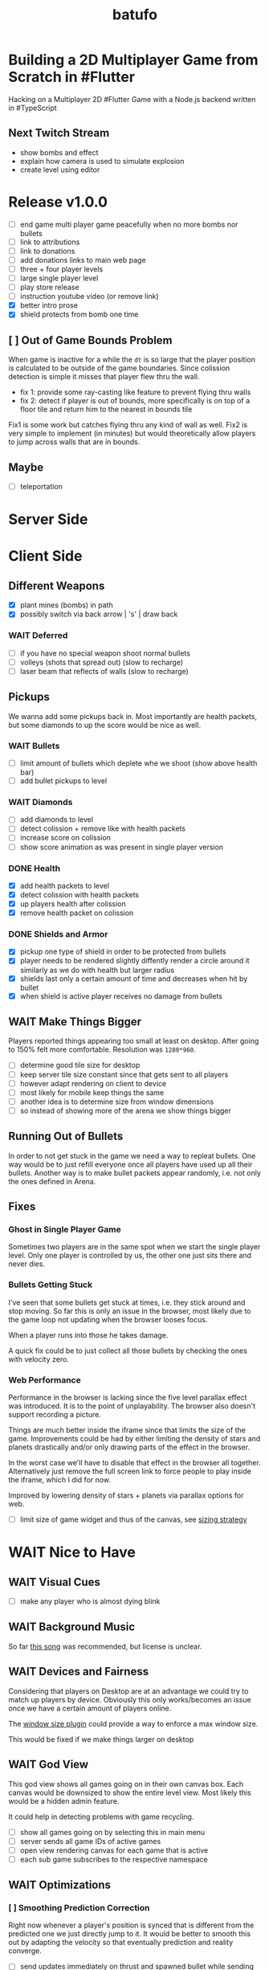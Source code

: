 #+TITLE: batufo

* Building a 2D Multiplayer Game from Scratch in #Flutter

Hacking on a Multiplayer 2D #Flutter Game with a Node.js backend written in #TypeScript

** Next Twitch Stream

- show bombs and effect
- explain how camera is used to simulate explosion
- create level using editor

* Release v1.0.0

- [ ] end game multi player game peacefully when no more bombs nor bullets
- [ ] link to attributions
- [ ] link to donations
- [ ] add donations links to main web page
- [ ] three + four player levels
- [ ] large single player level
- [ ] play store release
- [ ] instruction youtube video (or remove link)
- [X] better intro prose
- [X] shield protects from bomb one time
 
** [ ] Out of Game Bounds Problem

When game is inactive for a while the ~dt~ is so large that the player position is calculated to be outside of the game boundaries.
Since colission detection is simple it misses that player flew thru the wall.

- fix 1: provide some ray-casting like feature to prevent flying thru walls
- fix 2: detect if player is out of bounds, more specifically is on top of a floor tile and return him to the nearest in bounds tile

Fix1 is some work but catches flying thru any kind of wall as well.
Fix2 is very simple to implement (in minutes) but would theoretically allow players to jump across walls that are in bounds.

** Maybe

- [ ] teleportation

* Server Side


* Client Side

** Different Weapons

- [X] plant mines (bombs) in path
- [X] possibly switch via back arrow | 's' | draw back

*** WAIT Deferred

- [ ] if you have no special weapon shoot normal bullets
- [ ] volleys (shots that spread out) (slow to recharge)
- [ ] laser beam that reflects of walls (slow to recharge)

** Pickups

We wanna add some pickups back in. Most importantly are health packets, but some diamonds to up the score would be nice as well.

*** WAIT Bullets

- [ ] limit amount of bullets which deplete whe we shoot (show above health bar)
- [ ] add bullet pickups to level

*** WAIT Diamonds

- [ ] add diamonds to level
- [ ] detect colission + remove like with health packets
- [ ] increase score on colission
- [ ] show score animation as was present in single player version

*** DONE Health

- [X] add health packets to level
- [X] detect colission with health packets
- [X] up players health after colission
- [X] remove health packet on colission

*** DONE Shields and Armor

- [X] pickup one type of shield in order to be protected from bullets
- [X] player needs to be rendered slightly diffently render a circle around it similarly as we do with health but larger radius
- [X] shields last only a certain amount of time and decreases when hit by bullet
- [X] when shield is active player receives no damage from bullets

** WAIT Make Things Bigger

Players reported things appearing too small at least on desktop.
After going to 150% felt more comfortable. Resolution was ~1280*960~.

- [ ] determine good tile size for desktop
- [ ] keep server tile size constant since that gets sent to all players
- [ ] however adapt rendering on client to device
- [ ] most likely for mobile keep things the same
- [ ] another idea is to determine size from window dimensions
- [ ] so instead of showing more of the arena we show things bigger

** Running Out of Bullets

In order to not get stuck in the game we need a way to repleat bullets.
One way would be to just refill everyone once all players have used up all their bullets.
Another way is to make bullet packets appear randomly, i.e. not only the ones defined in Arena.

** Fixes

*** Ghost in Single Player Game

Sometimes two players are in the same spot when we start the single player level.
Only one player is controlled by us, the other one just sits there and never dies.

*** Bullets Getting Stuck

I've seen that some bullets get stuck at times, i.e. they stick around and stop moving.
So far this is only an issue in the browser, most likely due to the game loop not updating when the browser looses focus.

When a player runs into those he takes damage.

A quick fix could be to just collect all those bullets by checking the ones with velocity zero.

*** Web Performance

Performance in the browser is lacking since the five level parallax effect was introduced.
It is to the point of unplayability.
The browser also doesn't support recording a picture.

Things are much better inside the iframe since that limits the size of the game.
Improvements could be had by either limiting the density of stars and planets drastically and/or only drawing parts of the effect in the browser.

In the worst case we'll have to disable that effect in the browser all together.
Alternatively just remove the full screen link to force people to play inside the iframe, which I did for now.

Improved by lowering density of stars + planets via parallax options for web.

- [ ] limit size of game widget and thus of the canvas, see [[file:client/lib/engine/game_widget.dart::bool get sizedByParent => true;][sizing strategy]]

* WAIT Nice to Have

** WAIT Visual Cues

- [ ] make any player who is almost dying blink

** WAIT Background Music

So far [[https://www.youtube.com/watch?v=thCE35jUgA8&feature=youtu.be][this song]] was recommended, but license is unclear.

** WAIT Devices and Fairness

Considering that players on Desktop are at an advantage we could try to match up players by device. Obviously this only works/becomes an issue once we have a certain amount of players online.

The [[https://github.com/google/flutter-desktop-embedding/tree/master/plugins/window_size][window size plugin]] could provide a way to enforce a max window size.

This would be fixed if we make things larger on desktop

** WAIT God View

This god view shows all games going on in their own canvas box.
Each canvas would be downsized to show the entire level view.
Most likely this would be a hidden admin feature.

It could help in detecting problems with game recycling.

- [ ] show all games going on by selecting this in main menu
- [ ] server sends all game IDs of active games
- [ ] open view rendering canvas for each game that is active
- [ ] each sub game subscribes to the respective namespace

** WAIT Optimizations

*** [ ] Smoothing Prediction Correction

Right now whenever a player's position is synced that is different from the predicted one we just directly jump to it.
It would be better to smooth this out by adapting the velocity so that eventually prediction and reality converge.

- [ ] send updates immediately on thrust and spawned bullet while sending others like angle change + position changes at an interval

*** [ ] Playability

Multiple tweaks to enhance playability.

- [X] assuming we show time to shoot in hud experiment with increasing it in order to avoid players just shooting randomly all over the place


** DONE Improve Perf by Recording Building Images

Most front camera ~z100~ is a bit different than the other cameras.
As a result recording images cuts off on the right when the device is narrow (like a phone).
However if we can get this to work we can get CPU usage to ~15% vs 25% when we're not recording buildings.

* DONE Client Side

** DONE Performance

Investigate if we can draw only parts of the Canvas in order to improve perf, i.e. the part that is actually visible.

- [X] determine visible rect for each camera
- [X] only drawing stars inside visible rect
- [X] pass covered tiles to stars and do not draw below them
- [X] offset covered tiles correctly
- [X] re-enable picture recording and make it work
  - [X] record entire game area and record
  - [X] cut out rect matching the visible area from src when drawing it
- [X] render only visible planets (don't worry about being covered up)

** Experience

*** DONE Screens

- [X] welcome screen
- [X] link from welcome to game
- [X] instruction screen
- [X] link from welcome to instruction
- [X] link at bottom of level screen to instruction
- [X] prettier connection screen

*** DONE Sound Effects

Use the ~audioplayers: ^0.15.1~ package to play sounds on supported platforms.
It seems to support all platforms now, just that only [[https://github.com/luanpotter/audioplayers#supported-formats][specific formats are available]] for each.
From [[https://github.com/flame-engine/flame/blob/5a1c9e4949fd949f3fa44be3c43264db43e07c11/CHANGELOG.md#0191][flame changelog entry]] it looks like it supports web now.

- For browser see [[https://developer.mozilla.org/en-US/docs/Web/API/Web_Audio_API][web audio API]].
- [[https://www.techotopia.com/index.php/Playing_Audio_on_iOS_8_using_AVAudioPlayer#Supported_Audio_Formats][iOS supported formats]]
- [[https://stuff.mit.edu/afs/sipb/project/android/docs/guide/appendix/media-formats.html][android supported formats]]

I see folders for all but ~web~, so not sure if it is really supported.

- [X] ceate a ~Sounds~ class that exposes methods to play game specific sounds, i.e. not just a generic ~play~, but ~playBullet~
- [X] pull in thrust sound from [[https://github.com/thlorenz/ufo_2d/tree/first-try/assets/audio][ufo_2d version]]
- [X] pull [[https://github.com/thlorenz/ufo_2d/blob/96639f53290823e2bfdc53d270192279980682ce/assets/attribs.txt][attributions]] with it
- [X] implement thrust sound
- [X] implement shooting sound
- [X] implement sound when hitting a wall
- [X] implement sound when bullet explodes
- [X] add option to turn sound off


**** DONE Resources

- [[https://github.com/thlorenz/ufo_2d/blob/96bde3749da1102394b2b8dbec85435e6a9d818b/lib/audio/audio.dart][ufo_2d sounds relying on flame]]
- [[https://github.com/flame-engine/flame/blob/master/lib/audio_pool.dart][flame: audio_pool.dart]]
- [[https://github.com/flame-engine/flame/blob/master/lib/flame_audio.dart][flame: audio.dart]]


*** DONE Background with Stars

We currently show a Grid underneath the actual game. This should show a universe.
The simple solution would be just to add a large image there, but that would increase game size.
A better solution would be to randomly create stars on a black background, possibly also planets, using the planets package we use for level backgrounds.

- [X] replace grid with black background
- [X] generate and render stars
- [X] create planets layer
- [X] resize planets to not take too much space and fit best with the game (around tile size)
- [X] add planet images to assets and attribute them
- [X] walk through arena and randomly place nothing | one of 5 planet images in planets layer
- [X] use two stars layers (one smaller stars, nearer larger stars)
- [X] do the same for planets
- [X] support levels to have no floor tiles in the middle to get more of a star effect



*** DONE Bullet Killing Shooter Problem

Some bullets explode right in front of player when they are shot. Possibly they actually collide with the player itself which will be easier to triage once we have the health in the hud.

It looks like they are and there are two solutions to this.

- A) ignore collisions of bullets with the same ID as the player they collide with
- B) improve bullet initial velocity calculation to take player velocity into account, thus it should be practically impossible for a player to fly into its own bullet

FIXED: by positioning the bullet starting point a bit away from the player.

*** DONE Browser

Currently not working in browser due to socket.io issue. May be fixable if we convert messages we broadcast to strings like we do for the messages that DO work in the browser.

Found reason for things blowing up via the browser is that for some reason the angle that is sent gets packed to be larger than 31-bit, so when we started round tripping the serialization and sending as ~string~ like with the other message we run into problems.

We blow up during ~serialization~. Here are the min/max values I found in the source.
In particular we are above ~jspb.BinaryConstants.TWO_TO_31 = 2147483648~ which causes the crash.

The actual value in one case was ~4294964949~

#+BEGIN_SRC js
jspb.BinaryConstants.FLOAT32_EPS = 1.401298464324817E-45;
jspb.BinaryConstants.FLOAT32_MIN = 1.1754943508222875E-38;
jspb.BinaryConstants.FLOAT32_MAX = 3.4028234663852886E38;
jspb.BinaryConstants.FLOAT64_EPS = 4.9E-324;
jspb.BinaryConstants.FLOAT64_MIN = 2.2250738585072014E-308;
jspb.BinaryConstants.FLOAT64_MAX = 1.7976931348623157E308;
jspb.BinaryConstants.TWO_TO_20 = 1048576;
jspb.BinaryConstants.TWO_TO_23 = 8388608;
jspb.BinaryConstants.TWO_TO_31 = 2147483648;
jspb.BinaryConstants.TWO_TO_32 = 4294967296;
jspb.BinaryConstants.TWO_TO_52 = 4503599627370496;
jspb.BinaryConstants.TWO_TO_63 = 0x7fffffffffffffff;
jspb.BinaryConstants.TWO_TO_64 = 1.8446744073709552E19;
#+END_SRC

- [X] fix1: ensuring that we never send a negative angle
- [X] fix2: ensuring that health is never negative

*** DONE Focus on Exit Button Issue

The exit button gets focused when entering a game and activates when the space bar is hit. We need to find a way to prevent that.
This seems to only happen when using arrow keys. It seems we need to do either of the two below points and/or eat up the arrow keys or somehow prevent the hud from accepting keyboard input.

Fixed by replacing ~IconButton~ with a ~GestureDetector~ with an ~Icon~. The ~GestureDetector~ doesn't receive focus via the keyboard.


** DONE Issues

- [X] when player leaves while others are waiting, that is not accounted for
- [X] stop recycling started games
- [X] scroll levels so I can get to all of them
- [X] only score if *my* bullet killed a player
- [X] scoring is still not right, sometimes we don't score when we hit a player and it seems like the player htat got hit scored instead

** DONE Dead Game Removal

Even though we could try to detect when a game is over due to a winner we need a more generic solution anyways.
In the case that all players loose interest and disconnect we still need to collect the game eventually.

Therefore a more consistent approach would be to collect any game that didn't get an update from any client for more than 5 secs or so.
Server just runs that check every 5 secs which suffices to weed out dead games.

** DONE Game Cycle

Players already communicate their health to other players which show them as dead.
All that is missing is a regular check client side how many players are still alive.
If only one is alive then we won. (except in single player modus)
If we die we lost.

- [X] detect when game is over either way
- [X] show winner screen if we are last player around
- [X] show looser screen for each player that is killed
- [X] provide /Back to Menu/ button which allows player to select another level
- [X] provide /Try Again/ button which restarts player in the same level
- [X] recycle game + related rooms on server for ended games
- [X] if player leaves server sends ~'game:player-departed'~ to the client
- [X] client removes that player from the list of players
- [X] as another measure clients who we haven't heard of in a long time (i.e. 1 min) we need to /leave/ them
- [X] as a bonus server could detect games from which all clients disconnected and/or haven't gotten any updates in a long time and recycle those regularly


*** DONE Disconnected

When we don't hear from a player for a while we need to declare it dead, i.e. send a fake update to all other players with health set to 0.
Otherwise that player becomes invincible as it never reports its health status which the other players rely on to show him as dead.

** DONE Exit Game Prematurely

- [X] provide exit game button
- [X] pressing it takes us back to select level screen
- [X] waiting screen should also include amount of players waiting, i.e. 2/3
- [X] waiting screen should include exit button
- [X] when all players but one exited last player wins and game ends
- [X] server sends each time a player joins to prevent game from starting before we know about all players client side



*** DONE Waiting on Players

- [X] communicate to server that we left and then close socket connection for game

** DONE Game Stats

- [X] server regularly emits a stats message
- [X] show how many players online in main menu
- [X] show how many players are in games that aren't full, i.e. 3/4 waiting on 1

** DONE Scoring

- [X] player gains score whenever his bullet hits a player
- [X] player gains lots more score if he kills a player
- [X] show score in hud

** DONE Bullet Damage

At this point when a player is hit by a bullet both sides of the game deal out the damage and consider the player killed eventually.
This is not exactly a problem ATM as both sides agree, but is odd.

Instead it should either be the bullet originator who deals out the damage or the player hit by the bullet.

It actually makes sense to increase the bullet originator's score when he hits and kills a player and thus would be more consistent if he also communicates dealt damage.
However we know who the bullet belonged to via the ID, so the player dealt damage to could also communicate that fact including originator ID.
The originator then increases its score.

*** SOLUTION

Inside the [[file:client/lib/controllers/game_controller.dart::void _onPlayerHitByBullet(PlayerModel player) {][GameController]] we deal out health damage only to ourselves.
However when we hit someone else we score. We calculate prospected health and if it is zero we assume that we killed the player and gain appropriately more score.

** DONE Hud

- [X] show hud widget on top of game
- [X] show health in hud
- [X] show how many players left in game in hud
- [X] show time to shoot in hud
- [X] show time to thrust in hud

** DONE Chores

- [X] bullets need to include clientID in the model in order to identify shooter when they hit
- [X] spawned bullet updates no longer need to include clientID
- [X] player updates no longer need to include clientID

** DONE Inputs

- [X] make panning to rotate work
- [X] make tapping to shoot work
- [X] ensure this works on phone

 
* DONE Level Editor

** DONE Text Based Version

- [X] setup TypeScript project
- [X] render an empty Canvas with a Grid
- [X] find a way to reuse Arena from Tilemap from Level String code
  - [X] reach into server module or pull out common package
- [X] convert string to arena and render it in Canvas
- [X] use simple rects with different colors initially
- [X] load initial string and pass it to renderer
- [X] how can we load and render an image in Canvas

** DONE Interactive Version

This version would allow editing level via drag/drop interface instead of writing to a file.
Lots has been implemented at this point

- [X] keyboard shortcuts to switch paint type
- [X] black image to remove floor and show universe
- [X] layout menu better (most likely to right of canvas)
- [X] update coordinates also on hover select
- [X] try to scroll selected tile into view when cursor change originated in editor
- [X] store current state in local storage so on page refresh (in case things crash) we can get our current level back
- [X] have a empty + sample button to load canned levels
- [X] vim/emacs/normal mode selectors
- [X] undo icon which just invokes editor undo

** DONE Saving Encoding

Figure out a way to save level content in URL so we can share them with others.
Think about how people could play their levels, i.e. by adding them to the server for a limited time or so.

- [X] base64 encoding + packing level
- [X] update url query on each /valid/ change
- [X] load from query string during init
- [X] script that takes text file, converts it to query + opens in browser to be invoked from emacs or other editor on demand (i.e. via compile command) or on each save


* DONE Server Side

** DONE Device Stats

It'd be nice to collect stats about which device/OS players are using when playing.

- [X] client needs a reliable way to send device via an enum
- [X] OSX, Android, iOS and Linux use ~Platform~
- [X] web is assumed when platform query fails
- [X] client send that enum as part of request info attempt
- [X] server maintains map of currently active devices and logs that regularly whenever totals are calculated

** DONE Rooms

It seems that for our app it makes more sense to create a /room/ per game instead of a /namespace/.
As explained [[https://stackoverflow.com/a/17276952][here]] create namespaces dynamically on a running app you use them mainly as *predefined* separate sections of you application.
However our games are not predefined.

If, on the other hand you need to create ad hoc compartments, on the fly, to accommodate groups of users/connections, it is best to use rooms.

That is much closer to what our games are.

- [X] use rooms instead of namespaces
- [X] restore current functionality


** DONE Networking

*** DONE Server Relays Player Updates to other Players

 - [X] players need to send updates to server
 - [X] server needs to propagate them
 - [X] figure out why ~Offset~ is always ~Offset.zero~
 - [X] clients need to sync other players accordingly

*** DONE Server Relays Spawned Bullest to other Players

 - [X] when player shoots bullet it updates server either as part of player update or separate event
 - [X] server updates all clients with spawned bullet info

*** DONE PlayerRequest -> PlayingClient Init [7/7]
:LOGBOOK:
CLOCK: [2020-05-22 Fri 18:35]--[2020-05-22 Fri 19:59] =>  1:24
CLOCK: [2020-05-21 Thu 19:50]--[2020-05-21 Thu 20:20] =>  0:30
CLOCK: [2020-05-21 Thu 18:37]--[2020-05-21 Thu 19:42] =>  1:05
:END:

- [X] send play request to server including desired level
- [X] port tilemap creation from dart to typescript
- [X] port arena creation from dart to typescript in order to build arena on the server
- [X] implement all arena related pack logic
- [X] implement two sample levels
- [X] server reponds with ids + arena
- [X] client prints out arena info

*** DONE Init Client from Server Arena
:LOGBOOK:
CLOCK: [2020-05-25 Mon 18:47]--[2020-05-25 Mon 20:03] =>  1:16
:END:

- [X] client connects
- [X] client sends play request
- [X] server responds with playing client including arena
- [X] client renders arena with current player and is in a playable state

**** Resources

- [[https://github.com/carlostse/nodejs-protobuf-socketio][socket.io sample]]
- [[https://github.com/rikulo/socket.io-client-dart][dart socket.io client lib]]
- [[https://github.com/improbable-eng/ts-protoc-gen][ts-protoc-gen]]

*** DONE Add Stream based State Management

**** Universe  [6/6]

Manages states and emits them so stream controllers can be used to render appropriate widgets.

- [X] Selecting Level State
- [X] Game Created State (shows waiting for players) includes arena with all players
- [X] Game Started State (subscribes to server updates) includes clientID
- [X] ~Client~ rpc class should have no state
- [X] server needs to send ~ServerInfo~
- [X] server needs to include client index in arena players

*** DONE Socket.io Spike [0/0]
:LOGBOOK:
CLOCK: [2020-05-20 Wed 18:41]--[2020-05-20 Wed 19:42] =>  1:01
CLOCK: [2020-05-15 Fri 18:40]--[2020-05-15 Fri 20:17] =>  1:37
CLOCK: [2020-05-14 Thu 18:40]--[2020-05-14 Thu 20:20] =>  1:40
:END:

- [X] setup TS project
- [X] simple socket.io server in TypeScript
- [X] write commandline socket.io dart client
  - [X] [[*Try possible fixes][Try possible fixes]]
- [X] communicate between the two
- [X] find proto lib for JS/TS
- [X] write proto generator script
- [X] communicate proto messages and declare it impossible for now

**** Status

- communicating between server and client, but dart client is unable to deserialize message
- Node.js server + client class have static ~(de)serialize~ methods, but dart classes don't
- also data received is not a ~List~ either
- possibly include a string in the payload to understand data format better

*** KILL Using JSON format
:LOGBOOK:
CLOCK: [2020-05-20 Wed 19:51]--[2020-05-20 Wed 20:11] =>  0:20
:END:

No longer necessary since we figured out how to work around the dart socket.io lib treating all incoming messages as JSON.
This allows us to use proto definitions and smaller /albeit not ideal/ payloads (due to the workaround).
  
*** DONE Fixes Picture Recording

- [X] dispose picture when creating a new one
- [X] alternatively test perf improvements when storing and ~Image~ vs. a ~Picture~ - do for stars only first [[https://github.com/flutter/flutter/issues/41731][related issue]]

* Resources

** UI

- [[https://material.io/resources/icons/?style=baseline][material icons]]

* Flutter Perf Problems

- upgrading to latest dev (released 6/11/2020) caused huge canvas perf degradation on MacOS
- from ~<=30%~ CPU to ~>100%~ CPU and from 60 frames/sec to 30 frames/sec
- seems to be version ~1.19.0-5.0.pre~
- moving to ~stable~ channel is not an option as that doesn't support MacOS
- ran ~flutter downgrade~ to ~Downgrade flutter to version 1.19.0-4.0.pre~ improved things again
- discovered that resizing window to narrow size (portrait mode) causes similar issues in debug mode even with downgraded flutter version
- resizing to square shape results in much better performance
